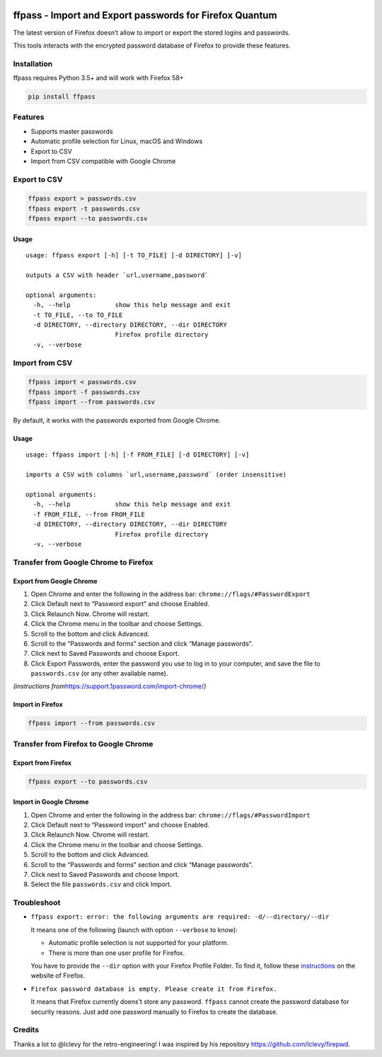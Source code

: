 |Downloads|

ffpass - Import and Export passwords for Firefox Quantum
========================================================

The latest version of Firefox doesn’t allow to import or export the
stored logins and passwords.

This tools interacts with the encrypted password database of Firefox to
provide these features.

Installation
------------

ffpass requires Python 3.5+ and will work with Firefox 58+

.. code:: bash

   pip install ffpass

Features
--------

-  Supports master passwords
-  Automatic profile selection for Linux, macOS and Windows
-  Export to CSV
-  Import from CSV compatible with Google Chrome

Export to CSV
-------------

.. code:: bash

   ffpass export > passwords.csv
   ffpass export -t passwords.csv
   ffpass export --to passwords.csv

Usage
~~~~~

::

   usage: ffpass export [-h] [-t TO_FILE] [-d DIRECTORY] [-v]

   outputs a CSV with header `url,username,password`

   optional arguments:
     -h, --help            show this help message and exit
     -t TO_FILE, --to TO_FILE
     -d DIRECTORY, --directory DIRECTORY, --dir DIRECTORY
                           Firefox profile directory
     -v, --verbose

Import from CSV
---------------

.. code:: bash

   ffpass import < passwords.csv
   ffpass import -f passwords.csv
   ffpass import --from passwords.csv

By default, it works with the passwords exported from Google Chrome.

.. _usage-1:

Usage
~~~~~

::

   usage: ffpass import [-h] [-f FROM_FILE] [-d DIRECTORY] [-v]

   imports a CSV with columns `url,username,password` (order insensitive)

   optional arguments:
     -h, --help            show this help message and exit
     -f FROM_FILE, --from FROM_FILE
     -d DIRECTORY, --directory DIRECTORY, --dir DIRECTORY
                           Firefox profile directory
     -v, --verbose

Transfer from Google Chrome to Firefox
--------------------------------------

Export from Google Chrome
~~~~~~~~~~~~~~~~~~~~~~~~~

1. Open Chrome and enter the following in the address bar:
   ``chrome://flags/#PasswordExport``
2. Click Default next to “Password export” and choose Enabled.
3. Click Relaunch Now. Chrome will restart.
4. Click the Chrome menu in the toolbar and choose Settings.
5. Scroll to the bottom and click Advanced.
6. Scroll to the “Passwords and forms” section and click “Manage
   passwords”.
7. Click next to Saved Passwords and choose Export.
8. Click Export Passwords, enter the password you use to log in to your
   computer, and save the file to ``passwords.csv`` (or any other
   available name).

*(instructions from*\ https://support.1password.com/import-chrome/\ *)*

Import in Firefox
~~~~~~~~~~~~~~~~~

.. code:: bash

   ffpass import --from passwords.csv

Transfer from Firefox to Google Chrome
--------------------------------------

Export from Firefox
~~~~~~~~~~~~~~~~~~~

.. code:: bash

   ffpass export --to passwords.csv

Import in Google Chrome
~~~~~~~~~~~~~~~~~~~~~~~

1. Open Chrome and enter the following in the address bar:
   ``chrome://flags/#PasswordImport``
2. Click Default next to “Password import” and choose Enabled.
3. Click Relaunch Now. Chrome will restart.
4. Click the Chrome menu in the toolbar and choose Settings.
5. Scroll to the bottom and click Advanced.
6. Scroll to the “Passwords and forms” section and click “Manage
   passwords”.
7. Click next to Saved Passwords and choose Import.
8. Select the file ``passwords.csv`` and click Import.

Troubleshoot
------------

-  ``ffpass export: error: the following arguments are required: -d/--directory/--dir``

   It means one of the following (launch with option ``--verbose`` to
   know):

   -  Automatic profile selection is not supported for your platform.
   -  There is more than one user profile for Firefox.

   You have to provide the ``--dir`` option with your Firefox Profile
   Folder. To find it, follow these
   `instructions <https://support.mozilla.org/en-US/kb/profiles-where-firefox-stores-user-data#w_how-do-i-find-my-profile>`__
   on the website of Firefox.

-  ``Firefox password database is empty. Please create it from Firefox.``

   It means that Firefox currently doens’t store any password.
   ``ffpass`` cannot create the password database for security reasons.
   Just add one password manually to Firefox to create the database.

Credits
-------

Thanks a lot to @lclevy for the retro-engineering! I was inspired by his
repository https://github.com/lclevy/firepwd.

.. |Downloads| image:: https://pepy.tech/badge/ffpass
   :target: https://pepy.tech/project/ffpass
